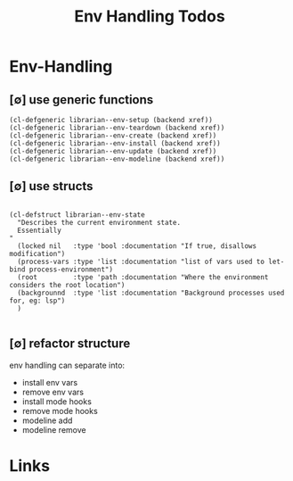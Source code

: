 #+TITLE: Env Handling Todos
#+STARTUP: agenda

* Env-Handling
** [∅] use generic functions
#+begin_src elisp :results output
(cl-defgeneric librarian--env-setup (backend xref))
(cl-defgeneric librarian--env-teardown (backend xref))
(cl-defgeneric librarian--env-create (backend xref))
(cl-defgeneric librarian--env-install (backend xref))
(cl-defgeneric librarian--env-update (backend xref))
(cl-defgeneric librarian--env-modeline (backend xref))
#+end_src
** [∅] use structs
#+begin_src elisp :results output

(cl-defstruct librarian--env-state
  "Describes the current environment state.
  Essentially
"
  (locked nil   :type 'bool :documentation "If true, disallows modification")
  (process-vars :type 'list :documentation "list of vars used to let-bind process-environment")
  (root         :type 'path :documentation "Where the environment considers the root location")
  (backgrounnd  :type 'list :documentation "Background processes used for, eg: lsp")
  )

#+end_src
** [∅] refactor structure
env handling can separate into:
- install env vars
- remove env vars
- install mode hooks
- remove mode hooks
- modeline add
- modeline remove

* Links
